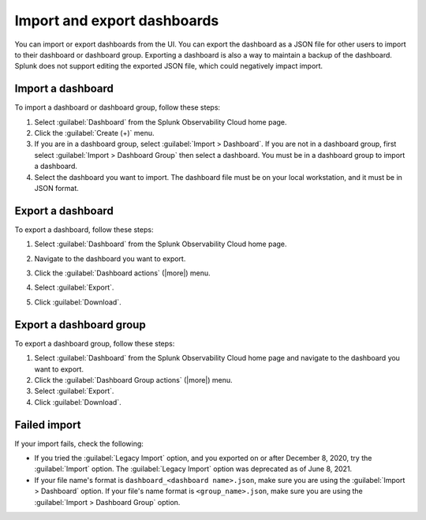 .. _dashboards-import-export:

*****************************************************************
Import and export dashboards
*****************************************************************

.. meta::
      :description: Learn how you can import and export dashboards to collaborate with other members of your team.

You can import or export dashboards from the UI. You can export the dashboard as a JSON file for other users to import to their dashboard or dashboard group. Exporting a dashboard is also a way to maintain a backup of the dashboard. Splunk does not support editing the exported JSON file, which could negatively impact import.

.. _import-dashboard:

Import a dashboard
=================================================================

To import a dashboard or dashboard group, follow these steps:

1. Select :guilabel:`Dashboard` from the Splunk Observability Cloud home page.

2. Click the :guilabel:`Create (+)` menu.

3. If you are in a dashboard group, select :guilabel:`Import > Dashboard`. If you are not in a dashboard group, first select :guilabel:`Import > Dashboard Group` then select a dashboard. You must be in a dashboard group to import a dashboard.

4. Select the dashboard you want to import. The dashboard file must be on your local workstation, and it must be in JSON format.

.. _export-dashboard:

Export a dashboard
=================================================================


To export a dashboard, follow these steps:

#. Select :guilabel:`Dashboard` from the Splunk Observability Cloud home page.
#. Navigate to the dashboard you want to export.
#. Click the :guilabel:`Dashboard actions` (|more|) menu.

   .. image:: /_images/images-dashboard/dashboard-page-dashboard-actions-menu.png
      :width: 99%
      :alt: This image shows the Dashboard actions menu in dashboard view.

#. Select :guilabel:`Export`.
#. Click :guilabel:`Download`.

.. _export-dashboard-group:

Export a dashboard group
=================================================================

To export a dashboard group, follow these steps:

1. Select :guilabel:`Dashboard` from the Splunk Observability Cloud home page and navigate to the dashboard you want to export.

2. Click the :guilabel:`Dashboard Group actions` (|more|) menu.

3. Select :guilabel:`Export`.

4. Click :guilabel:`Download`.

.. failed-import:

Failed import
=================================================================

If your import fails, check the following:

- If you tried the :guilabel:`Legacy Import` option, and you exported on or after December 8, 2020, try the :guilabel:`Import` option. The :guilabel:`Legacy Import` option was deprecated as of June 8, 2021.

- If your file name's format is ``dashboard_<dashboard name>.json``, make sure you are using the :guilabel:`Import > Dashboard` option. If your file's name format is ``<group_name>.json``, make sure you are using the :guilabel:`Import > Dashboard Group` option.